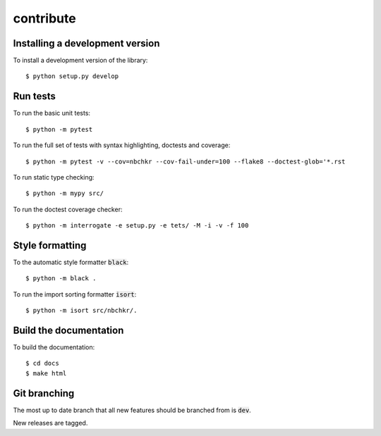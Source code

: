 contribute
----------

Installing a development version
++++++++++++++++++++++++++++++++

To install a development version of the library::

    $ python setup.py develop

Run tests
+++++++++

To run the basic unit tests::

    $ python -m pytest

To run the full set of tests with syntax highlighting, doctests and coverage::

    $ python -m pytest -v --cov=nbchkr --cov-fail-under=100 --flake8 --doctest-glob='*.rst

To run static type checking::

    $ python -m mypy src/

To run the doctest coverage checker::

    $ python -m interrogate -e setup.py -e tets/ -M -i -v -f 100

Style formatting
++++++++++++++++

To the automatic style formatter :code:`black`::

    $ python -m black .

To run the import sorting formatter :code:`isort`::

    $ python -m isort src/nbchkr/.

Build the documentation
+++++++++++++++++++++++

To build the documentation::

    $ cd docs
    $ make html

Git branching
+++++++++++++

The most up to date branch that all new features should be branched from is
:code:`dev`.

New releases are tagged.
